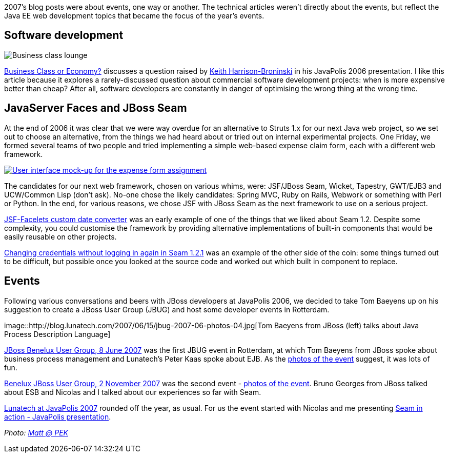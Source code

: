 2007’s blog posts were about events, one way or another. The technical
articles weren’t directly about the events, but reflect the Java EE web
development topics that became the focus of the year’s events.

== Software development

image::/2007/01/31/business-class.jpg[Business class lounge]

http://blog.lunatech.com/2007/01/31/business-class-or-economy[Business
Class or Economy?] discusses a question raised by
http://keith.harrison-broninski.info/[Keith Harrison-Broninski] in his
JavaPolis 2006 presentation. I like this article because it explores a
rarely-discussed question about commercial software development
projects: when is more expensive better than cheap? After all, software
developers are constantly in danger of optimising the wrong thing at the
wrong time.

== JavaServer Faces and JBoss Seam

At the end of 2006 it was clear that we were way overdue for an
alternative to Struts 1.x for our next Java web project, so we set out
to choose an alternative, from the things we had heard about or tried
out on internal experimental projects. One Friday, we formed several
teams of two people and tried implementing a simple web-based expense
claim form, each with a different web framework.

link:expense-ui.png[image:expense-ui-small.png[User interface mock-up
for the expense form assignment]]

The candidates for our next web framework, chosen on various whims,
were: JSF/JBoss Seam, Wicket, Tapestry, GWT/EJB3 and UCW/Common Lisp
(don’t ask). No-one chose the likely candidates: Spring MVC, Ruby on
Rails, Webwork or something with Perl or Python. In the end, for various
reasons, we chose JSF with JBoss Seam as the next framework to use on a
serious project.

http://blog.lunatech.com/2007/06/13/jsf-facelets-custom-date-converter[JSF-Facelets
custom date converter] was an early example of one of the things that we
liked about Seam 1.2. Despite some complexity, you could customise the
framework by providing alternative implementations of built-in
components that would be easily reusable on other projects.

http://blog.lunatech.com/2007/11/07/changing-credentials-without-logging-again-seam-121[Changing
credentials without logging in again in Seam 1.2.1] was an example of
the other side of the coin: some things turned out to be difficult, but
possible once you looked at the source code and worked out which built
in component to replace.

== Events

Following various conversations and beers with JBoss developers at
JavaPolis 2006, we decided to take Tom Baeyens up on his suggestion to
create a JBoss User Group (JBUG) and host some developer events in
Rotterdam.

image::http://blog.lunatech.com/2007/06/15/jbug-2007-06-photos-04.jpg[Tom
Baeyens from JBoss (left) talks about Java Process Description Language]

http://blog.lunatech.com/2007/05/24/jboss-benelux-user-group-8-june-2007[JBoss
Benelux User Group, 8 June 2007] was the first JBUG event in Rotterdam,
at which Tom Baeyens from JBoss spoke about business process management
and Lunatech’s Peter Kaas spoke about EJB. As the
http://blog.lunatech.com/2007/06/15/benelux-jboss-user-group-8-june-2007-first-photos[photos
of the event] suggest, it was lots of fun.

http://blog.lunatech.com/2007/10/01/benelux-jboss-user-group-2-november-2007[Benelux
JBoss User Group, 2 November 2007] was the second event -
http://blog.lunatech.com/2007/11/11/benelux-jboss-user-group-2-november-2007-photos[photos
of the event]. Bruno Georges from JBoss talked about ESB and Nicolas and
I talked about our experiences so far with Seam.

http://blog.lunatech.com/2007/12/09/lunatech-javapolis-2007[Lunatech at
JavaPolis 2007] rounded off the year, as usual. For us the event started
with Nicolas and me presenting
http://blog.lunatech.com/2007/12/14/seam-action-javapolis-presentation[Seam
in action - JavaPolis presentation].

_Photo: https://www.flickr.com/photos/21065622@N08/4899883747/[Matt @
PEK]_
